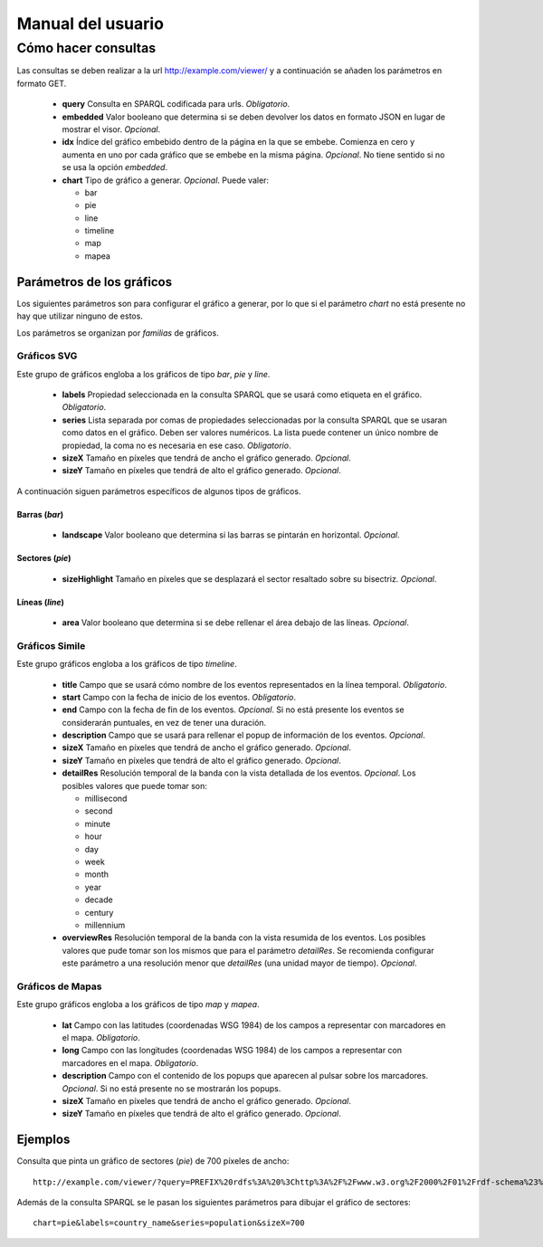 ==================
Manual del usuario
==================

Cómo hacer consultas
====================

Las consultas se deben realizar a la url http://example.com/viewer/ y a
continuación se añaden los parámetros en formato GET.

 - **query**
   Consulta en SPARQL codificada para urls. *Obligatorio*.
 - **embedded**
   Valor booleano que determina si se deben devolver los datos en formato JSON
   en lugar de mostrar el visor. *Opcional*.
 - **idx**
   Índice del gráfico embebido dentro de la página en la que se embebe.
   Comienza en cero y aumenta en uno por cada gráfico que se embebe en la misma
   página. *Opcional*. No tiene sentido si no se usa la opción *embedded*.
 - **chart**
   Tipo de gráfico a generar. *Opcional*. Puede valer:

   - bar
   - pie
   - line
   - timeline
   - map
   - mapea

Parámetros de los gráficos
--------------------------

Los siguientes parámetros son para configurar el gráfico a generar, por lo que
si el parámetro *chart* no está presente no hay que utilizar ninguno de estos.

Los parámetros se organizan por *familias* de gráficos.

Gráficos SVG
~~~~~~~~~~~~

Este grupo de gráficos engloba a los gráficos de tipo *bar*, *pie* y *line*.

 - **labels**
   Propiedad seleccionada en la consulta SPARQL que se usará como etiqueta en
   el gráfico. *Obligatorio*.
 - **series**
   Lista separada por comas de propiedades seleccionadas por la consulta
   SPARQL que se usaran como datos en el gráfico. Deben ser valores numéricos.
   La lista puede contener un único nombre de propiedad, la coma no es
   necesaria en ese caso. *Obligatorio*.
 - **sizeX**
   Tamaño en píxeles que tendrá de ancho el gráfico generado. *Opcional*.
 - **sizeY**
   Tamaño en píxeles que tendrá de alto el gráfico generado. *Opcional*.

A continuación siguen parámetros específicos de algunos tipos de gráficos.

Barras (*bar*)
..............

 - **landscape**
   Valor booleano que determina si las barras se pintarán en horizontal.
   *Opcional*.

Sectores (*pie*)
................

 - **sizeHighlight**
   Tamaño en píxeles que se desplazará el sector resaltado sobre su bisectriz.
   *Opcional*.

Líneas (*line*)
...............

 - **area**
   Valor booleano que determina si se debe rellenar el área debajo de las
   líneas. *Opcional*.

.. _simile-chart:

Gráficos Simile
~~~~~~~~~~~~~~~

Este grupo gráficos engloba a los gráficos de tipo *timeline*.

 - **title**
   Campo que se usará cómo nombre de los eventos representados en la línea
   temporal. *Obligatorio*.
 - **start**
   Campo con la fecha de inicio de los eventos. *Obligatorio*.
 - **end**
   Campo con la fecha de fin de los eventos. *Opcional*. Si no está presente
   los eventos se considerarán puntuales, en vez de tener una duración.
 - **description**
   Campo que se usará para rellenar el popup de información de los eventos.
   *Opcional*.
 - **sizeX**
   Tamaño en píxeles que tendrá de ancho el gráfico generado. *Opcional*.
 - **sizeY**
   Tamaño en píxeles que tendrá de alto el gráfico generado. *Opcional*.
 - **detailRes**
   Resolución temporal de la banda con la vista detallada de los eventos.
   *Opcional*. Los posibles valores que puede tomar son:

   - millisecond
   - second
   - minute
   - hour
   - day
   - week
   - month
   - year
   - decade
   - century
   - millennium

 - **overviewRes**
   Resolución temporal de la banda con la vista resumida de los eventos. Los
   posibles valores que pude tomar son los mismos que para el parámetro
   *detailRes*. Se recomienda configurar este parámetro a una resolución menor
   que *detailRes* (una unidad mayor de tiempo). *Opcional*.

Gráficos de Mapas
~~~~~~~~~~~~~~~~~

Este grupo gráficos engloba a los gráficos de tipo *map* y *mapea*.

 - **lat**
   Campo con las latitudes (coordenadas WSG 1984) de los campos a representar
   con marcadores en el mapa. *Obligatorio*.
 - **long**
   Campo con las longitudes (coordenadas WSG 1984) de los campos a representar
   con marcadores en el mapa. *Obligatorio*.
 - **description**
   Campo con el contenido de los popups que aparecen al pulsar sobre los
   marcadores. *Opcional*. Si no está presente no se mostrarán los popups.
 - **sizeX**
   Tamaño en píxeles que tendrá de ancho el gráfico generado. *Opcional*.
 - **sizeY**
   Tamaño en píxeles que tendrá de alto el gráfico generado. *Opcional*.

Ejemplos
--------

Consulta que pinta un gráfico de sectores (*pie*) de 700 píxeles de ancho::

    http://example.com/viewer/?query=PREFIX%20rdfs%3A%20%3Chttp%3A%2F%2Fwww.w3.org%2F2000%2F01%2Frdf-schema%23%3E%20PREFIX%20type%3A%20%3Chttp%3A%2F%2Fdbpedia.org%2Fclass%2Fyago%2F%3E%20PREFIX%20prop%3A%20%3Chttp%3A%2F%2Fdbpedia.org%2Fproperty%2F%3E%20SELECT%20%3Fcountry_name%20%3Fpopulation%20WHERE%20%7B%20%3Fcountry%20a%20type%3ALandlockedCountries%20%3B%20rdfs%3Alabel%20%3Fcountry_name%20%3B%20prop%3ApopulationEstimate%20%3Fpopulation%20.%20FILTER%20(%3Fpopulation%20%3E%2015000000%20%26%26%20langMatches(lang(%3Fcountry_name)%2C%20%22ES%22))%20.%20%7D&chart=pie&labels=country_name&series=population&sizeX=700

Además de la consulta SPARQL se le pasan los siguientes parámetros para dibujar
el gráfico de sectores::

    chart=pie&labels=country_name&series=population&sizeX=700

